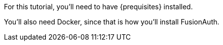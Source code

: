 
For this tutorial, you’ll need to have {prequisites} installed.

You'll also need Docker, since that is how you’ll install FusionAuth.
